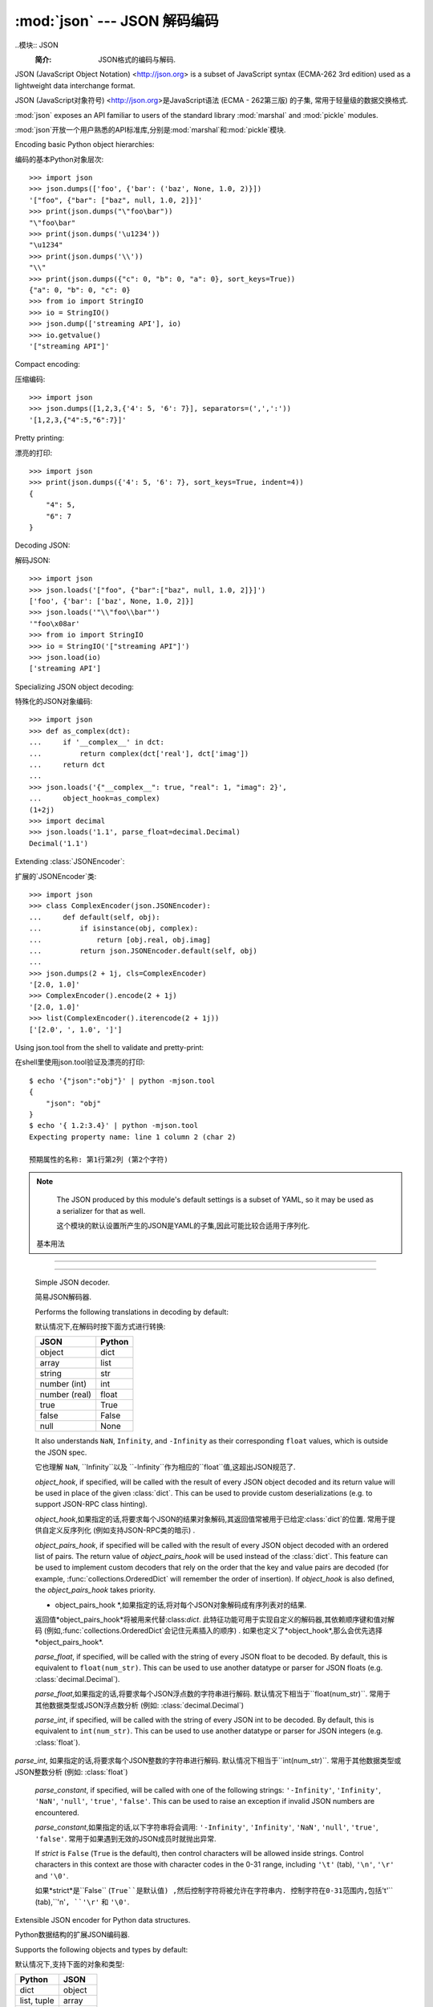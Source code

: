 :mod:`json` --- JSON 解码编码
========================================

.. module:: json
   :synopsis: Encode and decode the JSON format.
.. moduleauthor:: Bob Ippolito <bob@redivi.com>
.. sectionauthor:: Bob Ippolito <bob@redivi.com>

..模块:: JSON
    :简介: JSON格式的编码与解码. 

JSON (JavaScript Object Notation) <http://json.org> is a subset of JavaScript
syntax (ECMA-262 3rd edition) used as a lightweight data interchange format.

JSON (JavaScript对象符号) <http://json.org>是JavaScript语法 (ECMA - 262第三版) 的子集,
常用于轻量级的数据交换格式. 

:mod:`json` exposes an API familiar to users of the standard library
:mod:`marshal` and :mod:`pickle` modules.

:mod:`json`开放一个用户熟悉的API标准库,分别是:mod:`marshal`和:mod:`pickle`模块.

Encoding basic Python object hierarchies:

编码的基本Python对象层次::

    >>> import json
    >>> json.dumps(['foo', {'bar': ('baz', None, 1.0, 2)}])
    '["foo", {"bar": ["baz", null, 1.0, 2]}]'
    >>> print(json.dumps("\"foo\bar"))
    "\"foo\bar"
    >>> print(json.dumps('\u1234'))
    "\u1234"
    >>> print(json.dumps('\\'))
    "\\"
    >>> print(json.dumps({"c": 0, "b": 0, "a": 0}, sort_keys=True))
    {"a": 0, "b": 0, "c": 0}
    >>> from io import StringIO
    >>> io = StringIO()
    >>> json.dump(['streaming API'], io)
    >>> io.getvalue()
    '["streaming API"]'

Compact encoding:

压缩编码::

    >>> import json
    >>> json.dumps([1,2,3,{'4': 5, '6': 7}], separators=(',',':'))
    '[1,2,3,{"4":5,"6":7}]'

Pretty printing:

漂亮的打印::

    >>> import json
    >>> print(json.dumps({'4': 5, '6': 7}, sort_keys=True, indent=4))
    {
        "4": 5,
        "6": 7
    }

Decoding JSON:

解码JSON::

    >>> import json
    >>> json.loads('["foo", {"bar":["baz", null, 1.0, 2]}]')
    ['foo', {'bar': ['baz', None, 1.0, 2]}]
    >>> json.loads('"\\"foo\\bar"')
    '"foo\x08ar'
    >>> from io import StringIO
    >>> io = StringIO('["streaming API"]')
    >>> json.load(io)
    ['streaming API']

Specializing JSON object decoding:

特殊化的JSON对象编码::

    >>> import json
    >>> def as_complex(dct):
    ...     if '__complex__' in dct:
    ...         return complex(dct['real'], dct['imag'])
    ...     return dct
    ...
    >>> json.loads('{"__complex__": true, "real": 1, "imag": 2}',
    ...     object_hook=as_complex)
    (1+2j)
    >>> import decimal
    >>> json.loads('1.1', parse_float=decimal.Decimal)
    Decimal('1.1')

Extending :class:`JSONEncoder`:

扩展的`JSONEncoder`类::

    >>> import json
    >>> class ComplexEncoder(json.JSONEncoder):
    ...     def default(self, obj):
    ...         if isinstance(obj, complex):
    ...             return [obj.real, obj.imag]
    ...         return json.JSONEncoder.default(self, obj)
    ...
    >>> json.dumps(2 + 1j, cls=ComplexEncoder)
    '[2.0, 1.0]'
    >>> ComplexEncoder().encode(2 + 1j)
    '[2.0, 1.0]'
    >>> list(ComplexEncoder().iterencode(2 + 1j))
    ['[2.0', ', 1.0', ']']


.. highlight:: none

Using json.tool from the shell to validate and pretty-print:

在shell里使用json.tool验证及漂亮的打印::

    $ echo '{"json":"obj"}' | python -mjson.tool
    {
        "json": "obj"
    }
    $ echo '{ 1.2:3.4}' | python -mjson.tool
    Expecting property name: line 1 column 2 (char 2)
    
    预期属性的名称: 第1行第2列 (第2个字符) 

.. highlight:: python

.. note::


   The JSON produced by this module's default settings is a subset of
   YAML, so it may be used as a serializer for that as well.

   这个模块的默认设置所产生的JSON是YAML的子集,因此可能比较合适用于序列化. 


 基本用法
--------------------------------------------

.. function:: dump(obj, fp, skipkeys=False, ensure_ascii=True, check_circular=True, allow_nan=True, cls=None, indent=None, separators=None, default=None, **kw)

   Serialize *obj* as a JSON formatted stream to *fp* (a ``.write()``-supporting
   file-like object).

   序列化*obj*作为JSON格式的数据流*fp* (例如 ``.write()``-支持类文件对象) 

   If *skipkeys* is ``True`` (default: ``False``), then dict keys that are not
   of a basic type (:class:`str`, :class:`int`, :class:`float`, :class:`bool`,
   ``None``) will be skipped instead of raising a :exc:`TypeError`.

   如果*skipkeys*是``True`` (默认: ``False``) ,那么字典键值不是
   基本类型 (如 :class:`str`, :class:`int`, :class:`float`, :class:`bool`,
   ``None``) 将被忽略,而不是抛出:exc:`TypeError`异常. 

   The :mod:`json` module always produces :class:`str` objects, not
   :class:`bytes` objects. Therefore, ``fp.write()`` must support :class:`str`
   input.

   :mod:`json`模块总是生成 :class:`str`对象,而不是:class:`bytes`对象. 因此,``fp.write()``必须支持 :class:`str`输入. 

   If *check_circular* is ``False`` (default: ``True``), then the circular
   reference check for container types will be skipped and a circular reference
   will result in an :exc:`OverflowError` (or worse).

   如果*check_circular* 是``False`` (默认: ``True``) ,那么容器类型的循环检测将会被忽略而且会抛出一个:exc:`OverflowError`异常 (或更糟) 的结果. 

   If *allow_nan* is ``False`` (default: ``True``), then it will be a
   :exc:`ValueError` to serialize out of range :class:`float` values (``nan``,
   ``inf``, ``-inf``) in strict compliance of the JSON specification, instead of
   using the JavaScript equivalents (``NaN``, ``Infinity``, ``-Infinity``).

   如果*allow_nan*是``False`` (默认值为``True``) ,那么
   在严格的JSON规范里,序列化超出范围的 :class:`float`值 (``nan``,
   ``inf``, ``-inf``) 将会抛出:exc:`ValueError`异常,而不是
   使用JavaScript的等价值 (``NaN``, ``Infinity``, ``-Infinity``) . 

   If *indent* is a non-negative integer or string, then JSON array elements and
   object members will be pretty-printed with that indent level.  An indent level
   of 0 or ``""`` will only insert newlines.  ``None`` (the default) selects the
   most compact representation. Using an integer indent indents that many spaces
   per level.  If *indent* is a string (such at '\t'), that string is used to indent
   each level.

   如果*indent*是非负整数或字符串,那么JSON数组元素和对象成员将会indent级别漂亮的打印. 
   0或``""``的缩进级别表示只插入新行. 
   ``None`` (默认) 选择最紧凑的表示. 
   整数缩进表示每一级使用大量空格缩进. 
   如果*indent*是字符串 (如'\t') ,那么该字符串将用于缩进每一级. 

   If *separators* is an ``(item_separator, dict_separator)`` tuple, then it
   will be used instead of the default ``(', ', ': ')`` separators.  ``(',',
   ':')`` is the most compact JSON representation.

   如果*separators*是一个``(item_separator, dict_separator)``元组,那么默认``(', ', ': ')``分隔符将被取代. 
   ``(',',':')``是最紧凑的JSON表示方式. 

   *default(obj)* is a function that should return a serializable version of
   *obj* or raise :exc:`TypeError`.  The default simply raises :exc:`TypeError`.

   *default(obj)*是一个函数,它应该返回一个*obj*或抛出:exc:`TypeError`异常的序列化版本. 
   默认简单地抛出:exc:`TypeError`异常. 

   To use a custom :class:`JSONEncoder` subclass (e.g. one that overrides the
   :meth:`default` method to serialize additional types), specify it with the
   *cls* kwarg; otherwise :class:`JSONEncoder` is used.

   要使用自定义:class:`JSONEncoder`子类 (例如,覆盖:meth:`default`方法到其他类型的序列化) ,设定*cls*参数;  否则使用 :class:`JSONEncoder` . 


.. function:: dumps(obj, skipkeys=False, ensure_ascii=True, check_circular=True, allow_nan=True, cls=None, indent=None, separators=None, default=None, **kw)

   Serialize *obj* to a JSON formatted :class:`str`.  The arguments have the
   same meaning as in :func:`dump`.
   
   序列化*obj*到JSON格式:class:`str`. 参数和:func:`dump`的意思一样. 

.. function:: load(fp, cls=None, object_hook=None, parse_float=None, parse_int=None, parse_constant=None, object_pairs_hook=None, **kw)

   Deserialize *fp* (a ``.read()``-supporting file-like object containing a JSON
   document) to a Python object.

   反序列化*fp* (例如: ``.read()``-支持包含JSON文化化的类文件对象) 到Python对象. 

   *object_hook* is an optional function that will be called with the result of
   any object literal decoded (a :class:`dict`).  The return value of
   *object_hook* will be used instead of the :class:`dict`.  This feature can be used
   to implement custom decoders (e.g. JSON-RPC class hinting).

   *object_hook*将与任何对象 (例如`dict`类) 解码文字的结果称为是一个可选功能. 
   返回值* object_hook *将被用来代替:class:`dict`. 
   该特征常用于实现自定义的解码器 (如JSON-RPC类的暗示) . 

   *object_pairs_hook* is an optional function that will be called with the
   result of any object literal decoded with an ordered list of pairs.  The
   return value of *object_pairs_hook* will be used instead of the
   :class:`dict`.  This feature can be used to implement custom decoders that
   rely on the order that the key and value pairs are decoded (for example,
   :func:`collections.OrderedDict` will remember the order of insertion). If
   *object_hook* is also defined, the *object_pairs_hook* takes priority.

   *object_pairs_hook*解码一个已排序列表对的任何文字对象的结果将被称为是一个可选功能. . 
   返回值*object_pairs_hook*将被用来代替:class:`dict`. 
   此特征常用于实现自定义响应已被解码的键值对的解码器 (例如,:func:`collections.OrderedDict`会记住元素插入的顺序) . 
   如果也定义了*object_hook*,那么会优先选择*object_pairs_hook*. 

   .. versionchanged:: 3.1
      Added support for *object_pairs_hook*.


   *parse_float*, if specified, will be called with the string of every JSON
   float to be decoded.  By default, this is equivalent to ``float(num_str)``.
   This can be used to use another datatype or parser for JSON floats
   (e.g. :class:`decimal.Decimal`).

   *parse_float*,如果指定的话,将要求每个JSON浮点数的字符串进行解码. 
   默认情况下相当于``float(num_str)``. 
   常用于其他数据类型或JSON浮点数分析 (例如: :class:`decimal.Decimal`) 

   *parse_int*, if specified, will be called with the string of every JSON int
   to be decoded.  By default, this is equivalent to ``int(num_str)``.  This can
   be used to use another datatype or parser for JSON integers
   (e.g. :class:`float`).

  *parse_int*, 如果指定的话,将要求每个JSON整数的字符串进行解码. 
  默认情况下相当于``int(num_str)``. 
  常用于其他数据类型或JSON整数分析 (例如: :class:`float`) 

   *parse_constant*, if specified, will be called with one of the following
   strings: ``'-Infinity'``, ``'Infinity'``, ``'NaN'``, ``'null'``, ``'true'``,
   ``'false'``.  This can be used to raise an exception if invalid JSON numbers
   are encountered.

   *parse_constant*,如果指定的话,以下字符串将会调用: 
   ``'-Infinity'``, ``'Infinity'``, ``'NaN'``, ``'null'``, ``'true'``, ``'false'``. 
   常用于如果遇到无效的JSON成员时就抛出异常. 

   To use a custom :class:`JSONDecoder` subclass, specify it with the ``cls``
   kwarg; otherwise :class:`JSONDecoder` is used.  Additional keyword arguments
   will be passed to the constructor of the class.

   要使用自定义:class:`JSONDecoder`子类,必须指定``cls``参数; 否则使用:class:`JSONDecoder`. 
   额外关键字参数将被传递给这个类的构造函数. 


.. function:: loads(s, encoding=None, cls=None, object_hook=None, parse_float=None, parse_int=None, parse_constant=None, object_pairs_hook=None, **kw)

   Deserialize *s* (a :class:`str` instance containing a JSON document) to a
   Python object.

   反序列化*s* (一个包含JSON文档的:class:`str`实例) 到一个Python对象. 

   The other arguments have the same meaning as in :func:`load`, except
   *encoding* which is ignored and deprecated.

   其他参数与:func:`load`含义相同,除了被忽略和过时的*encoding*. 

 编码器和解码器
------------------------------------------------------------------

.. class:: JSONDecoder(object_hook=None, parse_float=None, parse_int=None, parse_constant=None, strict=True, object_pairs_hook=None)

   Simple JSON decoder.

   简易JSON解码器. 

   Performs the following translations in decoding by default:

   默认情况下,在解码时按下面方式进行转换: 

   +---------------+-------------------+
   | JSON          | Python            |
   +===============+===================+
   | object        | dict              |
   +---------------+-------------------+
   | array         | list              |
   +---------------+-------------------+
   | string        | str               |
   +---------------+-------------------+
   | number (int)  | int               |
   +---------------+-------------------+
   | number (real) | float             |
   +---------------+-------------------+
   | true          | True              |
   +---------------+-------------------+
   | false         | False             |
   +---------------+-------------------+
   | null          | None              |
   +---------------+-------------------+

   It also understands ``NaN``, ``Infinity``, and ``-Infinity`` as their
   corresponding ``float`` values, which is outside the JSON spec.

   它也理解 ``NaN``, ``Infinity``以及 ``-Infinity``作为相应的``float``值,这超出JSON规范了. 

   *object_hook*, if specified, will be called with the result of every JSON
   object decoded and its return value will be used in place of the given
   :class:`dict`.  This can be used to provide custom deserializations (e.g. to
   support JSON-RPC class hinting).

   *object_hook*,如果指定的话,将要求每个JSON的结果对象解码,其返回值常被用于已给定:class:`dict`的位置. 
   常用于提供自定义反序列化 (例如支持JSON-RPC类的暗示) . 

   *object_pairs_hook*, if specified will be called with the result of every
   JSON object decoded with an ordered list of pairs.  The return value of
   *object_pairs_hook* will be used instead of the :class:`dict`.  This
   feature can be used to implement custom decoders that rely on the order
   that the key and value pairs are decoded (for example,
   :func:`collections.OrderedDict` will remember the order of insertion). If
   *object_hook* is also defined, the *object_pairs_hook* takes priority.   

   * object_pairs_hook *,如果指定的话,将对每个JSON对象解码成有序列表对的结果. 
   返回值*object_pairs_hook*将被用来代替:class:`dict`. 
   此特征功能可用于实现自定义的解码器,其依赖顺序键和值对解码 (例如,:func:`collections.OrderedDict`会记住元素插入的顺序) . 
   如果也定义了*object_hook*,那么会优先选择*object_pairs_hook*. 

   .. versionchanged:: 3.1
      Added support for *object_pairs_hook*.


   *parse_float*, if specified, will be called with the string of every JSON
   float to be decoded.  By default, this is equivalent to ``float(num_str)``.
   This can be used to use another datatype or parser for JSON floats
   (e.g. :class:`decimal.Decimal`).

   *parse_float*,如果指定的话,将要求每个JSON浮点数的字符串进行解码. 
   默认情况下相当于``float(num_str)``. 
   常用于其他数据类型或JSON浮点数分析 (例如: :class:`decimal.Decimal`) 

   *parse_int*, if specified, will be called with the string of every JSON int
   to be decoded.  By default, this is equivalent to ``int(num_str)``.  This can
   be used to use another datatype or parser for JSON integers
   (e.g. :class:`float`).

  *parse_int*, 如果指定的话,将要求每个JSON整数的字符串进行解码. 
  默认情况下相当于``int(num_str)``. 
  常用于其他数据类型或JSON整数分析 (例如: :class:`float`) 

   *parse_constant*, if specified, will be called with one of the following
   strings: ``'-Infinity'``, ``'Infinity'``, ``'NaN'``, ``'null'``, ``'true'``,
   ``'false'``.  This can be used to raise an exception if invalid JSON numbers
   are encountered.

   *parse_constant*,如果指定的话,以下字符串将会调用: 
   ``'-Infinity'``, ``'Infinity'``, ``'NaN'``, ``'null'``, ``'true'``, ``'false'``. 
   常用于如果遇到无效的JSON成员时就抛出异常. 

   If *strict* is ``False`` (``True`` is the default), then control characters
   will be allowed inside strings.  Control characters in this context are
   those with character codes in the 0-31 range, including ``'\t'`` (tab),
   ``'\n'``, ``'\r'`` and ``'\0'``.

   如果*strict*是``False`` (``True``是默认值) ,然后控制字符将被允许​​在字符串内. 
   控制字符在0-31范围内,包括``'\t'`` (tab),``'\n'``, ``'\r'`` 和 ``'\0'``. 


   .. method:: decode(s)

      Return the Python representation of *s* (a :class:`str` instance
      containing a JSON document)

      返回*s*的Python表示 (例如,包含一个JSON文档的:class:`str`实例) 

   .. method:: raw_decode(s)

      Decode a JSON document from *s* (a :class:`str` beginning with a
      JSON document) and return a 2-tuple of the Python representation
      and the index in *s* where the document ended.

      从*s*处解码JSON文档 (例如,:class:`str`的开始带有JSON文档) ,并返回一个在*s*中Python表示2元组的文件结束索引. 

      This can be used to decode a JSON document from a string that may have
      extraneous data at the end.

      常用于从字符串解码JSON文档,它可能有无关的数据在结束处. 


.. class:: JSONEncoder(skipkeys=False, ensure_ascii=True, check_circular=True, allow_nan=True, sort_keys=False, indent=None, separators=None, default=None)

   Extensible JSON encoder for Python data structures.

   Python数据结构的扩展JSON编码器. 

   Supports the following objects and types by default:

   默认情况下,支持下面的对象和类型: 

   +-------------------+---------------+
   | Python            | JSON          |
   +===================+===============+
   | dict              | object        |
   +-------------------+---------------+
   | list, tuple       | array         |
   +-------------------+---------------+
   | str               | string        |
   +-------------------+---------------+
   | int, float        | number        |
   +-------------------+---------------+
   | True              | true          |
   +-------------------+---------------+
   | False             | false         |
   +-------------------+---------------+
   | None              | null          |
   +-------------------+---------------+

   To extend this to recognize other objects, subclass and implement a
   :meth:`default` method with another method that returns a serializable object
   for ``o`` if possible, otherwise it should call the superclass implementation
   (to raise :exc:`TypeError`).

   为了 扩展识别其他对象,子类和实现一个:meth:`default`方法,
   以及如果可能的话返回其他序列化对象``o``的方法,否则它应调用父类的实现 (即抛出:exc:`TypeError`异常`) . 

   If *skipkeys* is ``False`` (the default), then it is a :exc:`TypeError` to
   attempt encoding of keys that are not str, int, float or None.  If
   *skipkeys* is ``True``, such items are simply skipped.

   如果*skipkeys*是``False`` (默认值) ,那么它是:exc:`TypeError`异常而不是str, int, float 或 None的伪编码. 
   如果*skipkeys*是``True``,则简单地忽略此项目. 

   If *ensure_ascii* is ``True`` (the default), the output is guaranteed to
   have all incoming non-ASCII characters escaped.  If *ensure_ascii* is
   ``False``, these characters will be output as-is.

   如果*ensure_ascii*是``True`` (默认值) ,则输出时保证转义所有输入的非ASCII字符. 
   如果*ensure_ascii*是``False``,这些字符将被输出. 

   If *check_circular* is ``True`` (the default), then lists, dicts, and custom
   encoded objects will be checked for circular references during encoding to
   prevent an infinite recursion (which would cause an :exc:`OverflowError`).
   Otherwise, no such check takes place.

   如果*check_circular*是``True`` (默认值) ,lists、dicts和自定义编码的对象将在循环引用的编码中检查,
   以防止无限递归 (这会抛出:exc:`OverflowError`异常) . 否则,没有这样的检查发生. 

   If *allow_nan* is ``True`` (the default), then ``NaN``, ``Infinity``, and
   ``-Infinity`` will be encoded as such.  This behavior is not JSON
   specification compliant, but is consistent with most JavaScript based
   encoders and decoders.  Otherwise, it will be a :exc:`ValueError` to encode
   such floats.

   如果*allow_nan*是``True`` (默认值) ,则`NaN``、``Infinity``和``-Infinity``将被编码. 
   该行为不是JSON规范,但与大多数基于JavaScript编码及解码是一致的. 
   否则,在编码时会抛出:exc:`ValueError`异常,就如floats一样. 

   If *sort_keys* is ``True`` (default ``False``), then the output of dictionaries
   will be sorted by key; this is useful for regression tests to ensure that
   JSON serializations can be compared on a day-to-day basis.

   如果*sort_keys*是``True`` (默认值为``False``) ,则输出字典时会按键值排序; 
   这是有用的回归测试,以确保JSON序列化可以经常性地进行比较. 

   If *indent* is a non-negative integer (it is ``None`` by default), then JSON
   array elements and object members will be pretty-printed with that indent
   level.  An indent level of 0 will only insert newlines.  ``None`` is the most
   compact representation.

   如果*indent*是非负整数 (默认为``None``) ,那么JSON数组元素和对象成员将会按照指定的缩进级别进行漂亮的打印. 
   0级缩进表示插入新行.  ``None``则表示最紧凑压缩. 

   If specified, *separators* should be an ``(item_separator, key_separator)``
   tuple.  The default is ``(', ', ': ')``.  To get the most compact JSON
   representation, you should specify ``(',', ':')`` to eliminate whitespace.

   If specified, *default* is a function that gets called for objects that can't
   otherwise be serialized.  It should return a JSON encodable version of the
   object or raise a :exc:`TypeError`.

   如果指定的话,*default*是一个被调用的函数的对象,不能否则被序列化. 
   它应该返回一个可编码的JSON版本对象或者抛出:exc:`TypeError`异常. 


   .. method:: default(o)


      Implement this method in a subclass such that it returns a serializable
      object for *o*, or calls the base implementation (to raise a
      :exc:`TypeError`).

      在子类中实现该方法,以便返回一个可序列化的*o*对象,或调用基类实现 (抛出:exc:`TypeError`异常) . 

      For example, to support arbitrary iterators, you could implement default
      like this::

      例如,支持任意的迭代器,可以实现默认是这样的: 

         def default(self, o):
            try:
                iterable = iter(o)
            except TypeError:
                pass
            else:
                return list(iterable)
            return json.JSONEncoder.default(self, o)


   .. method:: encode(o)


      Return a JSON string representation of a Python data structure, *o*.  For
      example::

      返回一个表示Python数据结构的JSON字符串,*o*,例如: 

        >>> json.JSONEncoder().encode({"foo": ["bar", "baz"]})
        '{"foo": ["bar", "baz"]}'


   .. method:: iterencode(o)


      Encode the given object, *o*, and yield each string representation as
      available.  For example:

      编码指定对象*o*,和生成每个可用的字符串形式. 例如::

            for chunk in json.JSONEncoder().iterencode(bigobject):
                mysocket.write(chunk)

